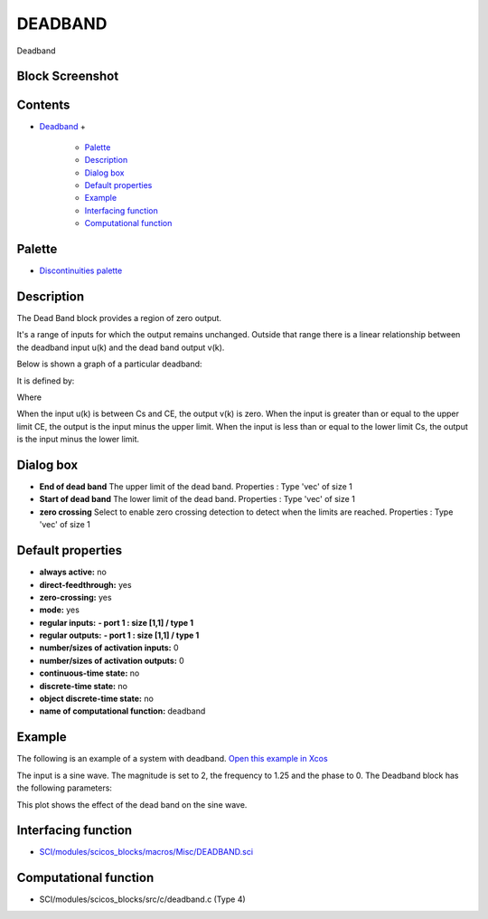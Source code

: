


DEADBAND
========

Deadband



Block Screenshot
~~~~~~~~~~~~~~~~





Contents
~~~~~~~~


+ `Deadband`_
  +

    + `Palette`_
    + `Description`_
    + `Dialog box`_
    + `Default properties`_
    + `Example`_
    + `Interfacing function`_
    + `Computational function`_





Palette
~~~~~~~


+ `Discontinuities palette`_




Description
~~~~~~~~~~~

The Dead Band block provides a region of zero output.

It's a range of inputs for which the output remains unchanged. Outside
that range there is a linear relationship between the deadband input
u(k) and the dead band output v(k).

Below is shown a graph of a particular deadband:



It is defined by:



Where



When the input u(k) is between Cs and CE, the output v(k) is zero.
When the input is greater than or equal to the upper limit CE, the
output is the input minus the upper limit. When the input is less than
or equal to the lower limit Cs, the output is the input minus the
lower limit.



Dialog box
~~~~~~~~~~






+ **End of dead band** The upper limit of the dead band. Properties :
  Type 'vec' of size 1
+ **Start of dead band** The lower limit of the dead band. Properties
  : Type 'vec' of size 1
+ **zero crossing** Select to enable zero crossing detection to detect
  when the limits are reached. Properties : Type 'vec' of size 1




Default properties
~~~~~~~~~~~~~~~~~~


+ **always active:** no
+ **direct-feedthrough:** yes
+ **zero-crossing:** yes
+ **mode:** yes
+ **regular inputs:** **- port 1 : size [1,1] / type 1**
+ **regular outputs:** **- port 1 : size [1,1] / type 1**
+ **number/sizes of activation inputs:** 0
+ **number/sizes of activation outputs:** 0
+ **continuous-time state:** no
+ **discrete-time state:** no
+ **object discrete-time state:** no
+ **name of computational function:** deadband




Example
~~~~~~~

The following is an example of a system with deadband. `Open this
example in Xcos`_

The input is a sine wave. The magnitude is set to 2, the frequency to
1.25 and the phase to 0. The Deadband block has the following
parameters:



This plot shows the effect of the dead band on the sine wave.





Interfacing function
~~~~~~~~~~~~~~~~~~~~


+ `SCI/modules/scicos_blocks/macros/Misc/DEADBAND.sci`_




Computational function
~~~~~~~~~~~~~~~~~~~~~~


+ SCI/modules/scicos_blocks/src/c/deadband.c (Type 4)


.. _Discontinuities
            palette: discontinuities_pal.html
.. _Example: DEADBAND.html#Example_DEADBAND
.. _Open this example in Xcos: nullscilab.xcos/xcos/examples/discontinuities_pal/en_US/deadband_en_US.xcos
.. _Computational
                function: DEADBAND.html#Computationalfunction_DEADBAND
.. _Interfacing
                function: DEADBAND.html#Interfacingfunction_DEADBAND
.. _Dialog box: DEADBAND.html#Dialogbox_DEADBAND
.. _SCI/modules/scicos_blocks/macros/Misc/DEADBAND.sci: nullscilab.scinotes/scicos_blocks/macros/Misc/DEADBAND.sci
.. _Palette: DEADBAND.html#Palette_DEADBAND
.. _Description: DEADBAND.html#Description_DEADBAND
.. _Deadband: DEADBAND.html
.. _Default
                properties: DEADBAND.html#Defaultproperties_DEADBAND



